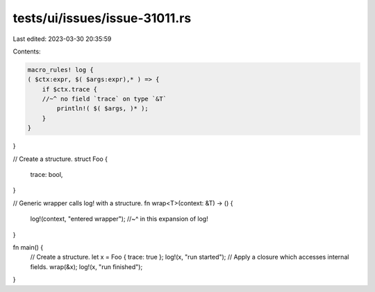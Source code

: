 tests/ui/issues/issue-31011.rs
==============================

Last edited: 2023-03-30 20:35:59

Contents:

.. code-block:: rs

    macro_rules! log {
    ( $ctx:expr, $( $args:expr),* ) => {
        if $ctx.trace {
        //~^ no field `trace` on type `&T`
            println!( $( $args, )* );
        }
    }
}

// Create a structure.
struct Foo {
  trace: bool,
}

// Generic wrapper calls log! with a structure.
fn wrap<T>(context: &T) -> ()
{
    log!(context, "entered wrapper");
    //~^ in this expansion of log!
}

fn main() {
    // Create a structure.
    let x = Foo { trace: true };
    log!(x, "run started");
    // Apply a closure which accesses internal fields.
    wrap(&x);
    log!(x, "run finished");
}


